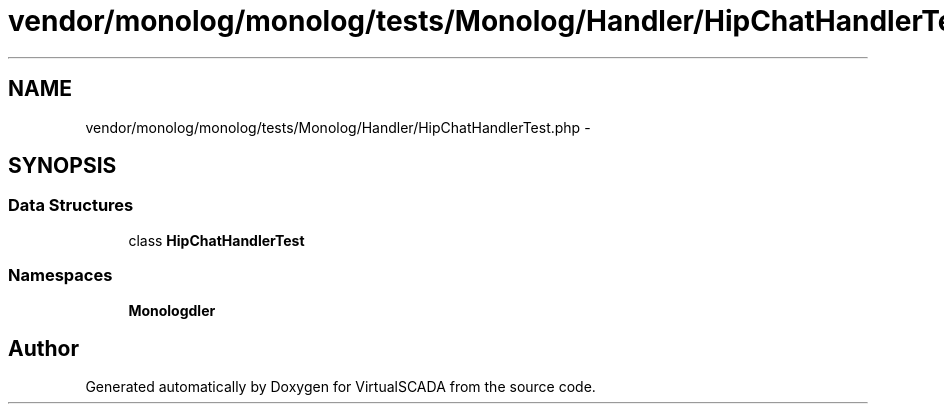 .TH "vendor/monolog/monolog/tests/Monolog/Handler/HipChatHandlerTest.php" 3 "Tue Apr 14 2015" "Version 1.0" "VirtualSCADA" \" -*- nroff -*-
.ad l
.nh
.SH NAME
vendor/monolog/monolog/tests/Monolog/Handler/HipChatHandlerTest.php \- 
.SH SYNOPSIS
.br
.PP
.SS "Data Structures"

.in +1c
.ti -1c
.RI "class \fBHipChatHandlerTest\fP"
.br
.in -1c
.SS "Namespaces"

.in +1c
.ti -1c
.RI " \fBMonolog\\Handler\fP"
.br
.in -1c
.SH "Author"
.PP 
Generated automatically by Doxygen for VirtualSCADA from the source code\&.
